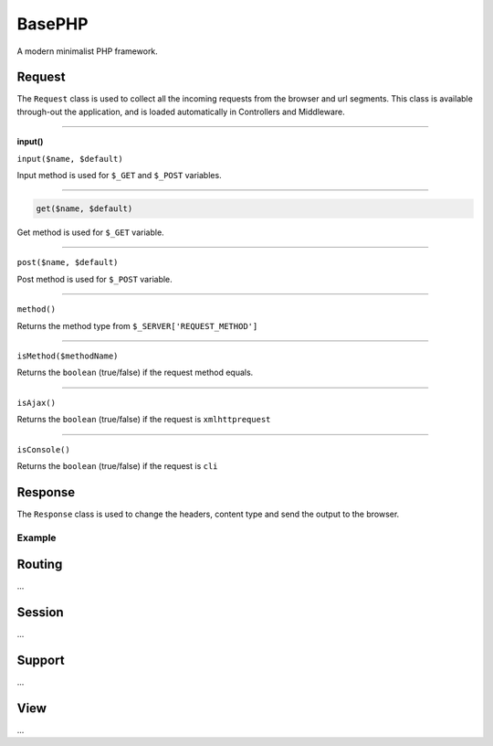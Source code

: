 BasePHP
====================

A modern minimalist PHP framework.


Request
-------------------------------

The ``Request`` class is used to collect all the incoming requests from the browser and url segments. This class is available through-out the application, and is loaded automatically in Controllers and Middleware.

^^^^^^^^^^^^

**input()**

``input($name, $default)``

Input method is used for ``$_GET`` and ``$_POST`` variables.

^^^^^^^^^^^^


.. code-block:: php

    get($name, $default)

Get method is used for ``$_GET`` variable.

^^^^^^^^^^^^


``post($name, $default)``

Post method is used for ``$_POST`` variable.

^^^^^^^^^^^^


``method()``

Returns the method type from ``$_SERVER['REQUEST_METHOD']``

^^^^^^^^^^^^


``isMethod($methodName)``

Returns the ``boolean`` (true/false) if the request method equals.

^^^^^^^^^^^^


``isAjax()``

Returns the ``boolean`` (true/false) if the request is ``xmlhttprequest``

^^^^^^^^^^^^


``isConsole()``

Returns the ``boolean`` (true/false) if the request is ``cli``




Response
-------------------------------

The ``Response`` class is used to change the headers, content type and send the output to the browser.

Example
~~~~~~~~~~~



Routing
-------------------------------
...

Session
-------------------------------
...

Support
-------------------------------
...

View
-------------------------------
...

